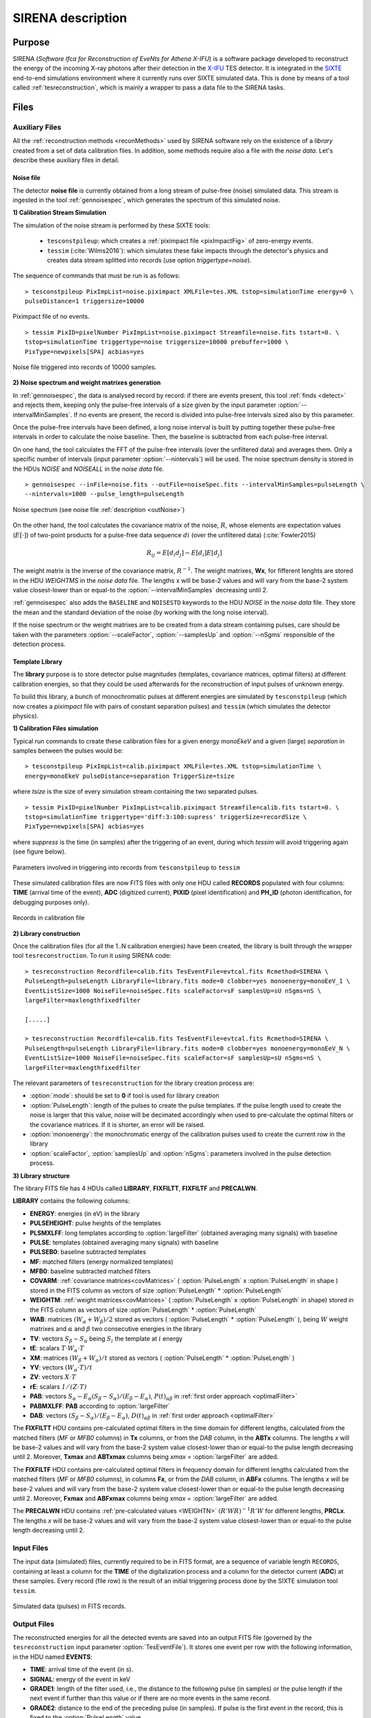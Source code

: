 .. _SIRENA:

.. role:: pageblue
.. role:: red

####################
SIRENA description
####################

********
Purpose
********

SIRENA (*Software Ifca for Reconstruction of EveNts for Athena X-IFU*) is a software package developed to reconstruct the energy of the incoming X-ray photons after their detection in the `X-IFU <http://x-ifu.irap.omp.eu/>`_ TES detector. It is integrated in the `SIXTE <http://www.sternwarte.uni-erlangen.de/research/sixte>`_ end-to-end simulations environment where it currently runs over SIXTE simulated data. This is done by means of a tool called :ref:`tesreconstruction`, which is mainly a wrapper to pass a data file to the SIRENA tasks.

******
Files
******


.. _auxiliary:

Auxiliary Files
===============

All the :ref:`reconstruction methods <reconMethods>` used by SIRENA software rely on the existence of a *library* created from a set of data calibration files. In addition, some methods require also a file with the *noise data*. Let's describe these auxiliary files in detail.

.. _noise:

:pageblue:`Noise file`
------------------------

The detector **noise file** is currently obtained from a long stream of pulse-free (noise) simulated data. This stream is ingested in the tool :ref:`gennoisespec`, which generates the spectrum of this simulated noise.

**1) Calibration Stream Simulation**

The simulation of the noise stream is performed by these SIXTE tools:

  * ``tesconstpileup``:  which creates a :ref:`piximpact file <pixImpactFig>` of zero-energy events. 
  * ``tessim`` (:cite:`Wilms2016`): which simulates these fake impacts through the detector's physics and creates data stream splitted into records (use option `triggertype=noise`).
  
  
The sequence of commands that must be run is as follows:

::

    > tesconstpileup PixImpList=noise.piximpact XMLFile=tes.XML tstop=simulationTime energy=0 \
    pulseDistance=1 triggersize=10000
    
    
.. _pixImpactFig:

.. figure:: images/NoisePiximpact1.png
   :align: center
   :width: 50%  

.. figure:: images/NoisePiximpact2.png
   :align: center
   :width: 50%
   
   Piximpact file of no events.


::
  
    > tessim PixID=pixelNumber PixImpList=noise.piximpact Streamfile=noise.fits tstart=0. \
    tstop=simulationTime triggertype=noise triggersize=10000 prebuffer=1000 \
    PixType=newpixels[SPA] acbias=yes

.. _noise-records:
      
.. figure:: images/stream2triggers.png
   :align: center
   :scale: 50%
   
   Noise file triggered into records of 10000 samples.
   
   
**2) Noise spectrum and weight matrixes generation**

In :ref:`gennoisespec`, the data is analysed record by record: if there are events present, this tool :ref:`finds <detect>` and rejects them, keeping only the pulse-free intervals of a size given by the input parameter :option:`--intervalMinSamples`. If no events are present, the record is divided into pulse-free intervals sized also by this parameter.

Once the pulse-free intervals have been defined, a long noise interval is built by putting together these pulse-free intervals in order to calculate the noise baseline. Then, the baseline is subtracted from each pulse-free interval.

On one hand, the tool calculates the FFT of the pulse-free intervals (over the unfiltered data) and averages them. Only a specific number of intervals (input parameter :option:`--nintervals`) will be used. The noise spectrum density is stored in the HDUs *NOISE* and *NOISEALL* in the *noise data* file.

::
    
    > gennoisespec --inFile=noise.fits --outFile=noiseSpec.fits --intervalMinSamples=pulseLength \
    --nintervals=1000 --pulse_length=pulseLength 
                
.. _noiseSpec:

.. figure:: images/NoiseSpec.png
   :align: center
   :scale: 50%
   
   Noise spectrum (see noise file :ref:`description <outNoise>`)

On the other hand, the tool calculates the covariance matrix of the noise, :math:`R`, whose elements are expectation values (:math:`E[·]`) of two-point products for a pulse-free data sequence :math:`{di}` (over the unfiltered data) (:cite:`Fowler2015)

.. math::

	R_{ij}=E[d_i d_j]-E[d_i]E[d_j]
	
The weight matrix is the inverse of the covariance matrix, :math:`R^{-1}`. The weight matrixes, **Wx**, for fifferent lenghts are stored in the HDU *WEIGHTMS* in the *noise data* file. The lengths x will be base-2 values and will vary from the base-2 system value closest-lower than or equal-to the :option:`--intervalMinSamples` decreasing until 2.

:ref:`gennoisespec` also adds the ``BASELINE`` and ``NOISESTD`` keywords to the HDU *NOISE* in the *noise data* file. They store the mean and the standard deviation of the noise (by working with the long noise interval).

If the noise spectrum or the weight matrixes are to be created from a data stream containing pulses, care should be taken with the parameters :option:`--scaleFactor`, :option:`--samplesUp` and :option:`--nSgms` responsible of the detection process.

      
.. _library:

:pageblue:`Template Library`
------------------------------

The **library** purpose is to store detector pulse magnitudes (templates, covariance matrices, optimal filters) at different calibration energies, so that they could be used afterwards for the 
reconstruction of input pulses of unknown energy.

To build this library, a bunch of monochromatic pulses at different energies are simulated by ``tesconstpileup`` (which now creates a *piximpact* file with pairs of constant separation pulses) and ``tessim`` (which simulates the detector physics). 

**1) Calibration Files simulation**

Typical run commands to create these calibration files for a given energy *monoEkeV* and a 
given (large) *separation* in samples between the pulses would be:

::

  > tesconstpileup PixImpList=calib.piximpact XMLFile=tes.XML tstop=simulationTime \
  energy=monoEkeV pulseDistance=separation TriggerSize=tsize

  
where *tsize* is the size of every simulation stream containing the two separated pulses.

::

  > tessim PixID=pixelNumber PixImpList=calib.piximpact Streamfile=calib.fits tstart=0. \
  tstop=simulationTime triggertype='diff:3:100:supress' triggerSize=recordSize \
  PixType=newpixels[SPA] acbias=yes
    
where *suppress* is the time (in samples) after the triggering of an event, during which `tessim` will avoid triggering again (see figure below).

.. figure:: images/triggering.png
    :align: center
    :scale: 50%

    Parameters involved in triggering into records from ``tesconstpileup`` to ``tessim``
  
These simulated calibration files are now FITS files with only one HDU called **RECORDS** populated with four columns: **TIME** (arrival time of the event), **ADC** (digitized current), **PIXID** (pixel identification) and **PH_ID** (photon identification, for debugging purposes only).

.. figure:: images/records.png
   :align:  center
   :scale: 50%

   Records in calibration file
   
**2) Library construction**

Once the calibration files (for all the 1..N calibration energies) have been created, the library is built through the wrapper tool ``tesreconstruction``. To run it using SIRENA code:

::

  > tesreconstruction Recordfile=calib.fits TesEventFile=evtcal.fits Rcmethod=SIRENA \
  PulseLength=pulseLength LibraryFile=library.fits mode=0 clobber=yes monoenergy=monoEeV_1 \
  EventListSize=1000 NoiseFile=noiseSpec.fits scaleFactor=sF samplesUp=sU nSgms=nS \
  largeFilter=maxlengthfixedfilter
                
  [.....]
  
  > tesreconstruction Recordfile=calib.fits TesEventFile=evtcal.fits Rcmethod=SIRENA \
  PulseLength=pulseLength LibraryFile=library.fits mode=0 clobber=yes monoenergy=monoEeV_N \
  EventListSize=1000 NoiseFile=noiseSpec.fits scaleFactor=sF samplesUp=sU nSgms=nS \
  largeFilter=maxlengthfixedfilter

The relevant parameters of ``tesreconstruction``  for the library creation process are:

* :option:`mode`: should be set to **0** if tool is used for library creation
* :option:`PulseLength`:  length of the pulses to create the pulse templates. If the pulse length used to create the noise is larger that this value, noise will be decimated accordingly when used to pre-calculate the optimal filters or the covariance matrices. If it is shorter, an error will be raised.
* :option:`monoenergy`: the monochromatic energy of the calibration pulses used to create the current row in the library
* :option:`scaleFactor`, :option:`samplesUp` and :option:`nSgms`: parameters involved in the pulse detection process.

.. _libraryColumns:

**3) Library structure**

The library FITS file has 4 HDUs called **LIBRARY**, **FIXFILTT**, **FIXFILTF** and **PRECALWN**.

**LIBRARY** contains the following columns:

* **ENERGY**: energies (in eV) in the library 
* **PULSEHEIGHT**: pulse heights of the templates
* **PLSMXLFF**: long templates according to :option:`largeFilter` (obtained averaging many signals) with baseline
* **PULSE**: templates (obtained averaging many signals) with baseline
* **PULSEB0**: baseline subtracted templates
* **MF**: matched filters (energy normalized templates)
* **MFB0**: baseline subtracted matched filters
* **COVARM**: :ref:`covariance matrices<covMatrices>` ( :option:`PulseLength` x :option:`PulseLength` in shape )  stored in the FITS column as vectors of size :option:`PulseLength` * :option:`PulseLength`
* **WEIGHTM**: :ref:`weight matrices<covMatrices>` ( :option:`PulseLength` x :option:`PulseLength` in shape) stored in the FITS column as vectors of size :option:`PulseLength` * :option:`PulseLength`
* **WAB**: matrices :math:`(W_\alpha + W_\beta)/2` stored as vectors ( :option:`PulseLength` * :option:`PulseLength` ), being :math:`\mathit{W}` weight matrixes and :math:`\alpha` and :math:`\beta` two consecutive energies in the library
* **TV**: vectors :math:`S_{\beta}-S_{\alpha}` being :math:`S_i` the template at :math:`\mathit{i}` energy
* **tE**: scalars :math:`T \cdot W_{\alpha} \cdot T`
* **XM**: matrices :math:`(W_\beta + W_\alpha)/t` stored as vectors ( :option:`PulseLength` * :option:`PulseLength` )
* **YV**: vectors :math:`(W_\alpha \cdot T)/t`
* **ZV**: vectors :math:`\mathit{X \cdot T}`
* **rE**: scalars :math:`\mathit{1/(Z \cdot T)}`
* **PAB**: vectors :math:`S_{\alpha}- E_{\alpha}(S_{\beta}-S_{\alpha})/(E_{\beta}-E_{\alpha})`, :math:`P(t)_{\alpha\beta}` in :ref:`first order approach <optimalFilter>` 
* **PABMXLFF**: **PAB** according to :option:`largeFilter`
* **DAB**: vectors :math:`(S_{\beta}-S_{\alpha})/(E_{\beta}-E_{\alpha})`, :math:`D(t)_{\alpha\beta}` in :ref:`first order approach <optimalFilter>`

The **FIXFILTT** HDU contains pre-calculated optimal filters in the time domain for different lengths, calculated from the matched filters (*MF* or *MFB0* columns) in **Tx** columns, or from the *DAB* column, in the **ABTx** columns. The lengths *x* will be base-2 values and will vary from the base-2 system value closest-lower than or equal-to the pulse length decreasing until 2. Moreover, **Txmax** and **ABTxmax** columns being *xmax* = :option:`largeFilter` are added.

The **FIXFILTF** HDU contains pre-calculated optimal filters in frequency domain for different lengths calculated from the matched filters (*MF* or *MFB0* columns), in columns **Fx**, or from the *DAB* column, in **ABFx** columns. The lengths *x* will be base-2 values and will vary from the base-2 system value closest-lower than or equal-to the pulse length decreasing until 2. Moreover, **Fxmax** and **ABFxmax** columns being *xmax* = :option:`largeFilter` are added.

The **PRECALWN** HDU contains :ref:`pre-calculated values <WEIGHTN>` :math:`(R'WR)^{-1}R'W` for different lengths, **PRCLx**. The lengths *x* will be base-2 values and will vary from the base-2 system value closest-lower than or equal-to the pulse length decreasing until 2.

.. _inputFiles:

Input Files
============

The input data (simulated) files, currently required to be in FITS format, are a sequence of variable length ``RECORDS``, containing at least a column for the **TIME** of the digitalization process and a column for the detector current (**ADC**) at these samples. Every record (file row) is the result of an initial triggering process done by the SIXTE simulation tool ``tessim``. 

.. _records:

.. figure:: images/records.png
   :align:  center
   :scale: 50%
   
   Simulated data (pulses) in FITS records.

.. _reconOutFiles:
	
Output Files
==============
	
The reconstructed energies for all the detected events are saved into an output FITS file (governed by the ``tesreconstruction`` input parameter :option:`TesEventFile`). It stores one event per row with the following information, in the HDU named **EVENTS**:

* **TIME**: arrival time of the event (in s).

* **SIGNAL**: energy of the event in keV

* **GRADE1**: length of the filter used, i.e., the distance to the following pulse (in samples) or the pulse length if the next event if further than this value or if there are no more events in the same record.

* **GRADE2**: distance to the end of the preceding pulse (in samples). If pulse is the first event in the record, this is fixed to the :option:`PulseLength` value.

* **PIX_ID**: pixel number

* **PH_ID**: photon number identification for cross matching with the impact list (currently not in use).

.. _evtFile:

.. figure:: images/events1.png
   :align: center
   :scale: 60%

.. figure:: images/events2.png
   :align: center
   :scale: 60%

   Output event file. 


.. _recons:

************************
Reconstruction Process
************************


The energy reconstruction of the energies of the input pulses is performed with the tool ``tesreconstruction`` along three main blocks:

* Event Detection
* Event Grading
* Energy Determination

.. _detect:

Event Detection
================

The first stage of SIRENA processing is a fine detection process performed over every *RECORD* in the input file, to look for missing (or secondary) pulses that can be on top of the primary (initially triggered) ones. The algorithm used for this purpose is the *Adjusted derivative* (see :cite:`Boyce1999`) and it follows these steps:

1.- The record is differentiated and a *median kappa-clipping* process is applied to the data, so that the data values larger than the median plus *kappa* times the quiescent-signal standard deviation, are replaced by the median value in an iterative process until no more data points are left. Then the threshold is established at the clipped-data mean value plus :option:`nSgms` times the standard deviation.

2.- A pulse is detected whenever the signal of :option:`samplesUp` samples is above this threshold .

3.- After the detection, the first sample of the derivative that crosses the threshold is taken as the Start Time of the detected pulse.

4.- Once a primary pulse is detected in the record, the system starts a secondary detection to look for missing pulses that could be hidden by the primary one. For this purpose, a model template is chosen from the auxiliary library (selection based on the first sample of the derivative) and subtracted at the position of the detected pulse. This is an iterative process, until no more pulses are found.

.. _lpf:

If the noise is large, input data can be low-pass filtered for the initial stage of the event detection. For this purpose, the input parameter :option:`scaleFactor` (:math:`\mathit{sF}`) is used. The low-pass filtering is applied as a box-car function, a temporal average window. If the cut-off frequency of the filter is :math:`fc`, the box-car length is :math:`(1/fc) \times \mathit{samprate}`, where :math:`\mathit{samprate}` is the value of the sampling rate in Hz (inverse of the input file keyword ``DELTAT``).

.. math:: 
    
        f_{c1} &= \frac{1}{2\pi\cdot\mathit{sF_1}} \\
        f_{c2} &= \frac{1}{2\pi\cdot\mathit{sF_2}} 
    
for :math:`\mathit{sF_1} < \mathit{sF_2}`
    
.. figure:: images/lowpassfilter.png
        :align: center
        :scale: 50%
        
        Low-pass filtering (LPF)
        
If the parameter :option:`scaleFactor` is too large, the low-pass filter band is too narrow, and not only noise is rejected during the filtering, but also the signal.

.. note:: A proper cut-off frequency of the low-pass filter must be chosen in order to avoid piling-up the first derivative and to detect as many pulses as possible in the input FITS file. However, filtering gives rise to a spreading in the signal so, the pulses start time calculated from the first derivative of the low-pass filtered event (which is spread by the low-pass filtering) has to be transformed into the start time of the non-filtered pulse. 


.. figure:: images/detect.jpeg
   :align: center
   :scale: 80%

   First derivative of initial signal and initial threshold (left) and derivative of signal after subtraction of primary pulses (right).

For testing and debugging purposes, SIRENA code can be run in **perfect detection** mode, leaving out the detection stage, provided the (pairs or triplets of) simulated pulses are at the same position in all the RECORDS. In this case the start sample of the first/second/third pulse in the record is taken from the input parameter(s) :option:`tstartPulse1`, :option:`tstartPulse2`, :option:`tstartPulse3` (parameters :option:`scaleFactor`, :option:`samplesUp` or :option:`nSgms` would then not be required). Currently no subsample pulse rising has been implemented in the simulations nor in the reconstruction code (future development).


.. _grade:

Event Grading
==============

The *Event Grading* stage qualifies the pulses according to the proximity of other events in the same record. 

Once the events in a given record have been detected and their start times established, **grades** are assigned to every event taking into account the proximity of the following and previous pulses. This way, pulses are classified as *High*, *Medium* or *Low* resolution. Currently the grading is performed following the information in the input :option:`XMLFile`.


.. _reconMethods:

Event Energy Determination: methods
====================================

Once the input events have been detected and graded, their energy content can be determined. Currently all the events (independently of their grade) are processed with the same reconstruction method, but in the future, a different approach could be taken, for example simplifying the reconstruction for the lowest resolution events.

The SIRENA input parameter that controls the reconstruction method applied is :option:`EnergyMethod` that should take values of *OPTFILT* for Optimal Filtering in Current space, *WEIGHT* for Covariance Matrices, *WEIGHTN* for first order approach of Covariance matrices method and *I2R*, *I2RALL*, *I2RNOL* or *I2RFITTED* for Optimal Filtering implementation in (quasi)Resistance space.

.. _optimalFilter:

:pageblue:`Optimal Filtering`
------------------------------

	This is the baseline standard technique commonly used to process microcalorimeter data streams. It relies on two main assumptions. Firstly, the detector response is linear; that is, the pulse shapes are identical regardless of their energy and thus, the pulse amplitude is the scaling factor from one pulse to another :cite:`Boyce1999`, :cite:`Szym1993`. 

     	In the frequency domain (as noise can be frequency dependent), the raw data can be expressed as :math:`P(f) = E\cdot S(f) + N(f)`, where :math:`S(f)` is the normalized model pulse shape (matched filter), :math:`N(f)` is the noise and :math:`E` is the scalar amplitude for the photon energy.
     	
     	.. S(f) is template with Baseline (removed in F0 strategy)

     	The second assumption is that the noise is stationary, i.e. it does not vary with time. The amplitude of each pulse can then be estimated by minimizing (weighted least-squares sense) the difference between the noisy data and the model pulse shape, being the :math:`\chi^2` condition to be minimized: 
     	
     	.. _eqOPT:
     	
     	.. math::

        	 \chi^2 = \int \frac{(P(f)-E \cdot S(f))^2}{\langle\lvert N(f)\lvert ^2\rangle} df


     	In the time domain, the amplitude is the best weighted (optimally filtered) sum of the values in the pulse. 

     	.. math::

        	E = k \int P(t)\cdot OF(t), 

     	where :math:`OF(t)` is the time domain expression of optimal filter in frequency domain 

        .. math::

		OF(f) = \frac{S^*(f)}{\langle\lvert N(f)\lvert ^2\rangle}

	and :math:`k` is the normalization factor to give :math:`E` in units of energy

	.. math:: 

		k = \int \frac{S(f)\cdot S^{*}(f)}{\langle\lvert N(f)\lvert ^2\rangle} df

     	Optimal filtering reconstruction can be currently performed in two different implementations: *baseline subtraction* (B0 in SIRENA wording), where the baseline value read from the ``BASELINE`` keyword in the noise file is subtracted from the signal, and *frequency bin 0* (F0), where the frequency bin at *f=0 Hz* is discarded for the construction of the optimal filter. The final filter is thus zero summed, which produces an effective rejection of the signal baseline (see :cite:`Doriese2009` for a discussion about the effect of this approach on the TES energy resolution). This option is controlled by the parameter :option:`FilterMethod`.

     	**As the X-IFU detector is a non-linear one, the energy estimation after any filtering method has been applied, has to be transformed to an unbiased estimation by the application of a gain scale obtained by the application of the same method to pulse templates at different energies (not done inside SIRENA)**.
     	
	In SIRENA, optimal filters can be calculated *on-the-fly* or read as pre-calculated values from the calibration library. This option is selected with the input parameter :option:`OFLib`. If :option:`OFLib` =1, fixed-length pre-calculated optimal filters (**Tx** or **Fx**) will be read from the library (the length selected **x** will be the base-2 system value closest -lower than or equal- to that of the event being reconstructed or :option:`largeFilter`). If :option:`OFLib` =0, optimal filters will be calculated specifically for the pulse length of the event under study. This length calculation is determined by the parameter :option:`OFStrategy`. This way :option:`OFStrategy` = *FREE* will optimize the length of the filter to the maximum length available (let's call this value *fltmaxlength*), given by the position of the following pulse, or the pulse length if this is shorter. If :option:`OFStrategy` = *BASE2* the filter length will be the base-2 system value closest-lower than or equal-to *fltmaxlength*. :option:`OFStrategy` = *BYGRADE* will choose the filter length to use, according to the :ref:`grade <grade>` of the pulse (currently read from the :option:`XMLFile`) and :option:`OFStrategy` = *FIXED* will take a fixed length (given by the parameter :option:`OFLength`) for all the pulses. These last 3 options are only for checking and development purposes; a normal run with *on-the-fly* calculations with be done with :option:`OFStrategy` = *FREE*. Note that if :option:`OFLib` =0, a noise file must be provided through parameter :option:`NoiseFile` (not in the case of :option:`OFLib` =1), since in this case the optimal filter must be computed for each pulse at the required length.

        .. 
            OFLib=0 (On-the-fly): Matched Filter MF(t) with the closest (>=) length to the pulse length, is read from the library ==> cut to the required length ==> NORMFACTOR is calculated from trimmed MF and the decimated noise ==> short OF is calculated ==> energy :  NOISE file required
            OFLib=1 : OF(t) with the closest (>=) length to the pulse length (NORMFACTOR included) is read from the library ==> energy : NOISE file not required

            OPTIMAL filters saved in the library already contain the NORMFACTOR
            
	
	In order to reconstruct all the events using filters at a single monochromatic energy, the input library should only contain one row with the calibration columns for that specific energy. If the input library is made of several monochromatic calibration energies, the optimal filters used in the reconstruction process can be tunned to the initially estimated energy of the event being analysed. For this purpose, a first order expansion of the temporal expression of a pulse at the unknown energy *E* will be taken into account:
	
	.. _0n:

	.. math::

		P(t,E) = S(t,E_{\alpha}) + b + \frac{(E-E_{\alpha})}{(E_{\beta}-E_{\alpha})}[S(t,E_{\beta})- S(t,E_{\alpha})]
		
	..      Therefore, the data are on the top of a baseline and the pulse templates have a null baseline. 
	
	where :math:`b` is the baseline level, and :math:`S(t,E_{\alpha}), S(t,E_{\beta})` are pulse templates (**PULSEBO** columns) at the corresponding energies :math:`E_{\alpha}, E_{\beta}` which embrace the energy :math:`E`. Operating here and grouping some terms:

	.. math::

		& P(t)_{\alpha\beta} = S(t,E_{\alpha}) - \frac{E_{\alpha}}{(E_{\beta}-E_{\alpha})}[S(t,E_{\beta})-S(t,E_{\alpha})]\\
		& D(t)_{\alpha\beta} = \frac{[S(t,E_{\beta})-S(t,E_{\alpha})]}{(E_{\beta}-E_{\alpha})}

	then

	.. math::
		P(t,E) - P(t)_{\alpha\beta} = E \cdot D(t)_{\alpha\beta} + b
	
	This expression resembles the one above for the optimal filtering if now the data :math:`P(t)` is given by :math:`P(t,E) - P(t)_{\alpha\beta}` and the role of normalized template :math:`S(f)` is played by :math:`D(t)_{\alpha\beta}`. This way, the optimal filters can be built over :math:`D(t)_{\alpha\beta}`. 
	
	Again, :option:`OFLib` will control whether the required (*interpolated*) optimal filter (built from :math:`D(t)_{\alpha\beta}`) is read from the library (at any of the several fixed lengths stored, **ABFx** or **ABTx**) or whether an adequate filter is calculated *on-the-fly* (:option:`OFLib` = *0*).
	
        .. figure:: images/OPTloop.png
            :align: center
            :scale: 80%
		
            Decision loop for optimal filter calculation
            
	The optimal filtering technique (selected through the input parameter :option:`EnergyMethod`) can be applied in the frequency or in the time domain with the option :option:`FilterDomain`.
	
	The misalignement between the triggered pulse and the template applied for the optimal filter can affect the energy estimate. As the response will be maximum when the data and the template are coincident, an option has been implemented in SIRENA to calculate the energy at five different fixed lags between both, and estimate the final energy to better than the sample frequency (:cite:`Adams2009`). This possibility is driven by input :option:`LagsOrNot`.

.. _rSpace:

:pageblue:`Quasi Resistance Space`
----------------------------------

	A new approach aimed at dealing with the non-linearity of the signals, is the transformation of the current signal before the reconstruction process to a (quasi) resistance space (:cite:`Bandler2006`, :cite:`Lee2015`). It should improve the linearity by removing the non-linearity due to the bias circuit, although the non-linearity from the R-T transition still remains. A potential additional benefit could also be a more uniform noise across the pulse. 

	This type of transformations are currently implemented in SIRENA and can be accessed through the :option:`EnergyMethod` command line option. Some of them, considers linearization as a linear scale in the height of the pulses with energy (*I2RALL*, *I2RNOL*, *I2R*) while the last one is also able to get a linear  gain scale when the signal is reconstructed with a simple filter (*I2RFITTED*).
	
	Let's see first some definitions given by columns and keywords in ``tessim`` simulated data files.

	:PXLnnnnn: column that stores the data signal in pixel *nnnnn* [ADC]
	:PULSEnnnnn: column for the data signal in pixel *nnnnn* over the bias current [Amp]
	:``ADUCNV``: ADU conversion factor [Amp/ADU]
	:``I0_START``: Initial bias current [Amp]
	:``IMIN``: Current corresponding to 0 ADU [Amp]
	:I: Data signal in Current space [Amp]
	:``R0``: Operating point resistance [Ohm]
	:``TTR``: Transformer Turns Ratio
	:``LFILTER``: Filter circuit inductance [H]
	:``RPARA``: Parasitic resistor value [Ohm]

	:math:`IP \equiv \mathit{PULSEnnnnn} = \mathit{PXLnnnnn} \times` ``ADUCNV`` + ``IMIN`` = ``I0_START`` - I

	* **I2RALL** transformation

                ``tessim`` (:cite:`Wilms2016`) is based on a generic model of the TES/absorber pixel with a first stage read-out circuit. The overall setup of this model is presented in the figure below. ``tessim`` performs the numerical solution of the differential equations for the time-dependent temperature, :math:`T(t)`, and the current, :math:`I(t)`, in the TES using :cite:`Irwin2005` :
                
                .. figure:: images/Physicsmodel_equivalentcircuit.png
                   :align: center
                   :width: 60% 
                                        
                   Physics model coupling the thermal and electrical behaviour of the TES/absorber pixel used by ``tessim``.
                         
                         
                .. math::

			C \frac{dT}{dt} = -P_b + R(T,I)I^2 + P_{X-ray} + Noise

			L \frac{dI}{dt} = V_0 - IR_L - IR(T,I) + Noise
						
                In the electrical equation, :math:`L` is the effective inductance of the readout circuit, :math:`R_L` is the effective load resistor and :math:`V_0` is the constant voltage bias. Under AC bias conditions, 
                
                :math:`L =` ``LFILTER`` / ``TTR²``
			
                :math:`R_L =` ``RPARA`` / ``TTR²``
                
                :math:`\mathit{V0} =` ``I0_START`` ( ``R0`` :math:`+ \mathit{R_L} )`
                
                and thus the transformation to resistance space is:

                :math:`R = (\mathit{V0} - I \cdot R_L - L \cdot dI/dt)/I`


        * **I2RNOL** transformation

		In the previous transformation *I2RALL*, the addition of a derivative term increases the noise and thus degrades the resolution. Therefore, a new transformation *I2RNOL* is done where the circuit inductance is neglected ( :cite:`Lee2015` ), thus suppressing the main source on non-linearity of the detector that comes from the first stage read-out circuit:
		
		.. math::

			R = (\mathit{V0} - I \cdot R_L)/I
	
	* **I2R** transformation

		A different linearization (in the sense of pulse height vs. energy) has been implemented in SIRENA for developing purposes:
		
		.. math::

			R = \mathit{R0} - \mathit{R0}\left(\frac{abs(\mathit{IP}-\mathit{I0\_START})/\mathit{I0\_START}}{1 + abs(\mathit{IP}-\mathit{I0\_START})/\mathit{I0\_START}}\right)
			
        * **I2RFITTED** transformation

                Looking for a simple transformation that would produce also a linear gain scale, a new transformation *I2RFITTED* has been proposed in :cite:`Peille2016`: 
		
		.. math::

			R = \mathit{V0}/(I_{fit}+I)
                                        
		*The optimal* :math:`I_{fit}` was found to be  :math:`45.3\mu A`.*

.. _covMatrices:
		
:pageblue:`Covariance matrices`
---------------------------------
        .. Unknown Pulses U -> remove baseline using keyword in noise file
           Models M: without baseline

	In real detectors, none of the above assumptions (linearity and stationary noise) is strictly correct, so a different approach is required in the presence of non-stationary noise along the signal event, which has to be optimal also when the detector is non-linear. In this method a set of calibration points constructed by many pulse repetitions (:math:`S^i`), is defined at different energies :math:`(\alpha, \beta, ...)`. At these energy points, a pulse model (**PULSEB0** column in library) is obtained averaging the data pulses :math:`(M = <S^i>)`, and the deviations of these pulses from the data model :math:`(D^i = S^i - M^i)` are used to build a covariance matrix :math:`V^{ij} = <D^iD^j>` (the weight matrix :math:`W`, inverse of the covariance matrix, is also calculated).  The non-stationary noise is better described by a full noise covariance matrix rather than a simpler Fourier transform :cite:`Fixsen2004`.

   	An initial estimation of the energy of the unknown signal data is sufficient to determine the calibration points which straddle it. Then with a linear interpolation of the weight matrix and the signal, the best energy estimate is just a function of the energies of the embracing calibration points, the unknown signal and some other magnitudes that can be pre-calculated with the calibration data (see Eq. 2 in :cite:`Fixsen2004`):
	
	.. math::

		E = E_{\alpha} + (E_{\beta}-E_{\alpha}) \frac{r}{3}\left((2DZ - 1) + \sqrt{(2DZ - 1)^2 + \frac{3(2DY - DXD)}{r}}\right)

	where :math:`D = U - M_{\alpha}`, being :math:`U` the unknown data signal (:math:`U` and :math:`M_{\alpha}` are signals without baseline, i.e., we are assuming that the baseline is known or that the baseline is constant from calibration to the measurement time). Some of these terms are precalculated with calibration data and included in the :ref:`library <library>` to be read during the reconstruction process. In particular: :math:`T = (S_{\beta} - S_{\alpha})`, :math:`t = TW_{\alpha}T`, :math:`X = (W_{\beta} - W_{\alpha})/t`, :math:`Y = W_{\alpha}T/t`, :math:`Z = XT` and :math:`r = 1(ZT)`.

	Energy reconstruction with *Covariance Matrices* is selected with input option :option:`EnergyMethod` = **WEIGHT**.

.. _WEIGHTN:

:pageblue:`Covariance matrices 0(n)`
--------------------------------------

        .. s(t,alpha) or s(t,beta) are templates without baseline
           Dab -> does not mind
           Pab -> no baseline

	A first order approximation can be used for the Covariance Matrices method from a first order expansion of the pulse expression at a iven *t*:

        .. math::

		P(t,E) = S(t,E_{\alpha}) + b + \frac{(E-E_{\alpha})}{(E_{\beta}-E_{\alpha})}[S(t,E_{\beta})-S(t,E_{\alpha})]

        where :math:`b` is the baseline level, and :math:`S(t,E_{\alpha}), S(t,E_{\beta})` are pulse templates (column **PULSEB0** in the library) at the corresponding energies :math:`E_{\alpha}, E_{\beta}` which embrace the unknown energy :math:`E`.
        
        .. math::
            
            & D(t)_{\alpha\beta} =  \frac{[S(t,E_{\beta})- S(t,E_{\alpha})]}{(E_{\beta}-E_{\alpha})} \\
            & P(t)_{\alpha\beta} = S(t,E_{\alpha}) - \frac{E_{\alpha}}{(E_{\beta}-E_{\alpha})}[S(t,E_{\beta})-S(t,E_{\alpha})] \\
            & P(t,E) - P(t)_{\alpha\beta} = E \cdot D(t)_{\alpha\beta} + b 
	
	resembles an equation of condition in matrix notation :math:`Y = A\cdot X` that for a :math:`\chi^2` problem with the covariance matrices used as weights (:math:`W=V^{-1}`):
        
        .. math::
                X = \left[ \begin{array}{ccc} x_0 & 1 \\ x_1 & 1 \\ \vdots & \vdots \\ x_m & 1 \end{array} \right] =  \left[ \begin{array}{ccc} . & 1 \\ D(t)_{\alpha\beta} & 1 \\ . & 1 \end{array} \right] , Y = \left[ \begin{array}{ccc} y_0 \\ y_1 \\ \vdots \\ y_m \end{array} \right] = \left[ \begin{array}{ccc} . \\ P(t,E)-P(t)_{\alpha\beta} \\ . \end{array} \right] , A = \left[ \begin{array}{ccc} E \\ b \end{array} \right]
	

	.. math::
		A = [X^T \cdot W \cdot X]^{-1} [X^T \cdot W \cdot Y]
		
		E = e_1^T[X^T \cdot W \cdot X]^{-1} [X^T \cdot W \cdot Y]
		
where :math:`e_1^T \equiv [1, 0]` is the unit vector to select only the term that corresponds to the energy (amplitude) of the pulse.
	
                

	Energy reconstruction with *Covariance Matrices 0(n)* is selected with input option :option:`EnergyMethod` = **WEIGHTN**. If parameter :option:`OFLib` =1, some components can be used from the precalculated values at the :ref:`libraryColumns <library>` (HDU **PRECALWN**).
			
.. _PCA:

:pageblue:`Principal Component Analysis (PCA)`
-----------------------------------------------			
	
	As the assumptions of the optimal filter technique (linearity and stationary noise) are not strictly correct and the covariance matrix methods are highly resource-demanding, energy reconstruction with *Principal Component Analysis* has been explored (:cite:`Busch2015` and :cite:`Yan2016`). 
	
	According to :cite:`Yan2016`, taking a set of non piled-up pulses from the detector (:math:`n=1,...N`), each one sampled in time (:math:`t=1,...T`), a data matrix :math:`D_{T \times N}`
	
	.. math::
	
               D_{T \times N} = C_{T \times S} \cdot R_{S \times N} 
               
        can be represented through the basis set :math:`C_{T \times S}` with *S* characteristics pulse shape factors. :math:`R_{S \times N}` is the weigthing of members of this basis set.
	
        
        The basis set :math:`C_{T \times S}` can be calculated from the data time covariance :math:`[T \times T]` square matrix. Unlike the (residuals) :ref:`covariance matrix <covMatrices>` created for :option:`EnergyMethod` = **WEIGHT** or **WEIGHTN**, the *pulseaverage* (i.e. model) is not subtracted in :cpp:func:`weightMatrix`. 
        
        Since this time covariance matrix is symetric, it can be represented it in terms of a set of eigenvectors :math:`C_{T \times S}` (and eigenvalues weightings). The eigenvectors of the data covariance matrix are the principal components to characterise the information. 
            
        If a subset (*S'*) of eigenvectors can be found (finding patterns depending on the values of the eigenvalues), each pulse could be more compactly represented, not with all the time points *T* but in terms of just its *S'* weighting factors, i.e., the chosen eigenvectors. Once the matrix :math:`C_{T \times S'}` has been determined and inverted, the weighting factors :math:`R_{S' \times N}` of each pulse can be found by 
            
        .. math::
	
                R_{S' \times N} = C_{T \times S'}^{-1} \cdot D_{T \times N} 
                    
        If the matrix :math:`C_{T \times S}` is constructed to have orthogonal vectors to ease matrix inversion, these eigenvectors could be sorted in order of decreasing statistical significance and a reduced basis set :math:`C_{T \times S'}` could be easily separated from the full basis set :math:`C_{T \times S}`. This reduced set :math:`C_{T \times S'}` of eigenvectors can describe all the significant characteristic pulse shape components.
            
        .. math::
	
                R_{S' \times N} = C_{T \times S'}^{-1} \cdot D_{T \times N} = C_{S' \times T}^{T} \cdot D_{T \times N}
                    
        A compressed (and noise-filtered) version of the original data can also then be generated:
        
        .. math::
	
                    D'_{T \times N} = C_{T \times S'} \cdot R_{S' \times N} 
                    
        The next step is understanding how to extract energy information from these 2D scatter plot. In :cite:`Yan2016`, PCA method is applied to a real dataset with Mn :math:`K \alpha` and Mn :math:`K \beta` lines of the Fe-55 source and very different pulse shapes. In order to extract energy information, the weighting matrix :math:`R_{S' \times N}`, restricted to *S'* =2 for simplicity, is examined (see their fig.4 below). Two clusters (elongated by the pulse shape variation) can be seen associated with the Mn :math:`K \alpha` (black) and Mn :math:`K \beta` (blue) lines. By fitting a line (red) to the Mn :math:`K \alpha` cluster, an axis is generated and used to rotate the 2D scatter plot of the weighting matrix so that the clusters are vertical. From the projection onto the X-axis, the energy histogram (right subfigure) is built and thus, the energy can be correlated to a linear combination of the first two PCA components.
	
	.. figure:: images/merge.png
           :align: center
           :width: 90%
           
           Fig. 4 from :cite:`Yan2016` showing the distribution of elements in the weighting matrix (left) and the energy histogram (right).
            
        In order to show more clearly how to follow the process, we have simulated (using ``tessim``) a data set containing pulses of two different energies, 0.5 and 1 keV (ADC units), that we trim at :math:`T=1024` samples. The first 50 eigenvalues of this dataset are shown in the left subfigure below. According to the eigenvalues, this dataset contains two primary eigenvectors (see the right subfigure below), giving essentially the averages of the pulse shapes (there are two different pulse shapes in the data for two different energies). Higher order eigenvevectors give corrections to these averages and noise correlations.
            
        .. figure:: images/eigen.png
           :align: center
           :width: 90%  
        
           Most significant eigenvalues (left) and eigenvectors (right) of a dataset containing pulses of two different energies (shapes), 0.5 and 1 keV (ADC units), and 1024 samples. 
            
        The next subfigure on the left shows the distribution of elements from the weighting matrix :math:`R_{S'=2 \times N}`, where components 1 and 2, respectively, are the weighting factors of the first and second eigenvectors. The right subfigure is simply a zoom showing only the 0.5 keV (ADC units) events.
                        
        .. figure:: images/r2xn.png
           :align: center
           :width: 90%  
           
           Distribution of the events from the weighting matrix :math:`R_{S'=2 \times N}` for *S'* =2 (left) and zoom of the left bottom cluster (right). 

        In the next figure, the :math:`\Delta E` line represents the direction of variable energies and the :math:`ConstantE` line the perpendicular direction which is used to rotate the 2D scatter plot. From the projection onto the X-axis (clusters in red), the energy histograms are built. Since we know the energy difference in eV (the two energies are provided as input parameters :option:`energyPCA1` and :option:`energyPCA2`), it is possible to calculate a conversion factor between arbitrary units to eV.
        
        .. figure:: images/rsxnRotatedHistograms.png
           :align: center
           :width: 90% 
        
           :math:`\Delta E` and :math:`ConstantE` lines to stablish the clusters rotation (left) and histograms of the two energies (center and right). 
        
	PCA has not yet been implemented as a full-functionality :option:`EnergyMethod` (only for testing and development purposes). For the time being, input FITS files to PCA method must have pulses of two different energies which must be provided as input parameters. If it would be necessary, future developments will be done in order to implement this approach in a real-time software. 
          
.. _libraryUse:		

Use of library columns in the different reconstruction methods
==============================================================

**1) Optimal filtering**

        .. figure:: images/OPTFILT.png
           :align: center
           :width: 90%

**2) Covariance matrices**

        .. figure:: images/WEIGHT.png
           :align: center
           :width: 85%
     
**3) Covariance matrices O(n)**

        .. figure:: images/WEIGHTN.png
           :align: center
           :width: 99%
     
.. _examples:		

Examples
=========

1) Full Energy reconstruction performed with the (F0) optimal filtering algorithm (filters calculated on-the-fly) in the current space (including detection) for the detector described in the XMLFile:

::

   >tesreconstruction Recordfile=inputEvents.fits TesEventFile=outputEvents.fits 
   Rcmethod='SIRENA' OFLib=no OFStrategy=FREE PulseLength=1024  nSgms=10 \
   LibraryFile=libraryMultiE.fits mode=1 NoiseFile=noise1024samplesADC.fits \
   FilterMethod=F0  clobber=yes intermediate=0 EnergyMethod=OPTFILT \
   XMLFile=xifu_detector_hex_baseline.xml

2) Energy reconstruction performed with the (F0) optimal filtering algorithm (filters extracted from the library) in the current space (known event position) for the detector described in the XMLFile:

::

   >tesreconstruction Recordfile=inputEvents.fits TesEventFile=outputEvents.fits \
   Rcmethod='SIRENA' PulseLength=1024  LibraryFile=libraryMultiE.fits mode=1 OFLib=yes\
   FilterMethod=F0 clobber=yes intermediate=0 EnergyMethod=OPTFILT tstartPulse1=1000 
   tstartPulse2=21000 XMLFile=xifu_detector_hex_baseline.xml

3) Energy reconstruction performed with the Covariance matrices algorithm in the current space (known event position) for the detector described in the XMLFile:

::

   >tesreconstruction Recordfile=inputEvents.fits TesEventFile=outputEvents.fits 
   Rcmethod='SIRENA' PulseLength=1024 LibraryFile=libraryMultiE.fits mode=1 
   NoiseFile=noise1024samplesADC.fits clobber=yes intermediate=0 EnergyMethod=WEIGHT 
   tstartPulse1=1000 tstartPulse2=21000 XMLFile=xifu_detector_hex_baseline.xml

4) Energy reconstruction performed with the (F0) optimal filtering algorithm in the *I2RFITTED* Resistance space (known event position) for the detector described in the XMLFile, with filters calculates for every event:

::

   >tesreconstruction Recordfile=inputEvents.fits TesEventFile=outputEvents.fits \
   Rcmethod='SIRENA' PulseLength=1024 LibraryFile=libraryMultiE.fits mode=1 \
   NoiseFile=noise1024samplesR.fits FilterMethod=F0 clobber=yes intermediate=0 \
   EnergyMethod=I2R tstartPulse1=1000 tstartPulse2=21000 \
   XMLFile=xifu_detector_hex_baseline.xml OFLib=no OFStrategy=FREE






